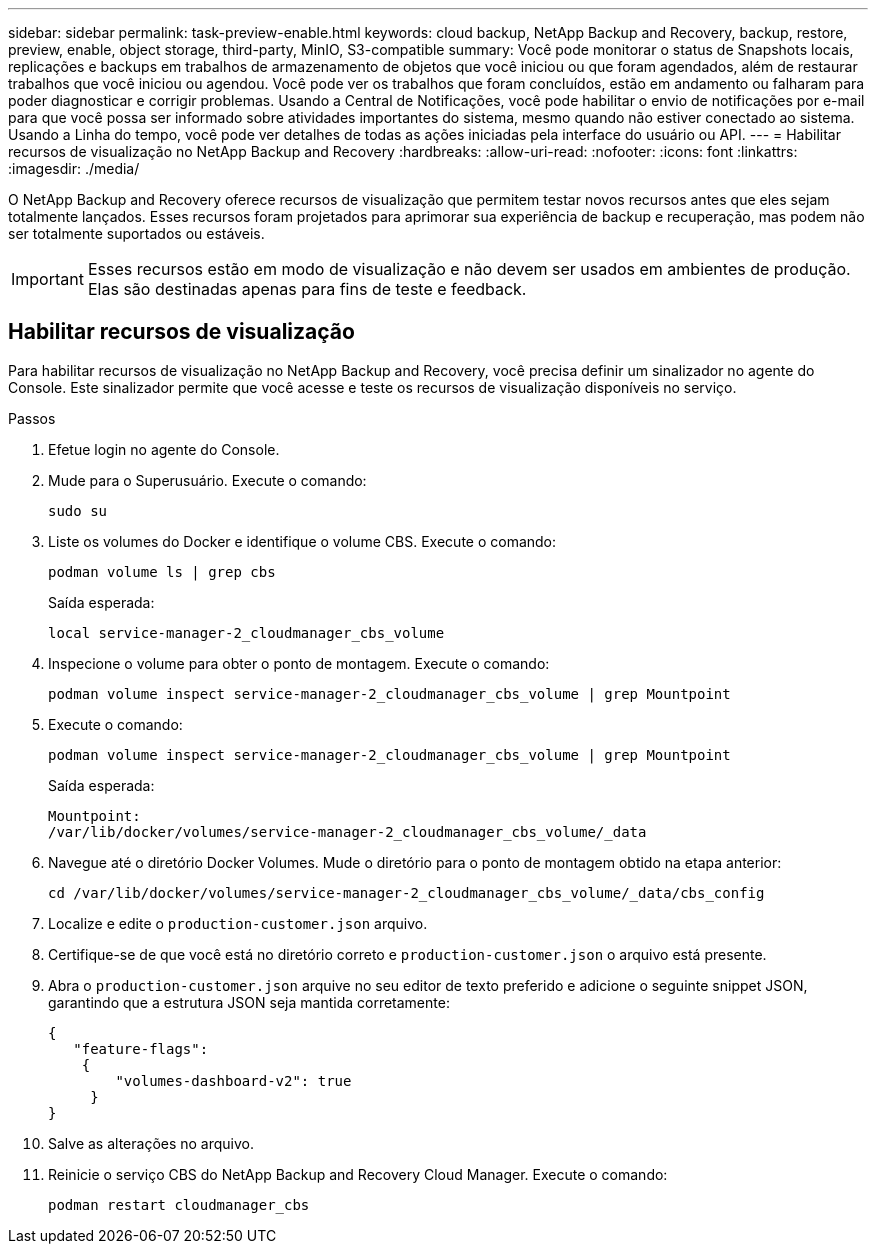 ---
sidebar: sidebar 
permalink: task-preview-enable.html 
keywords: cloud backup, NetApp Backup and Recovery, backup, restore, preview, enable, object storage, third-party, MinIO, S3-compatible 
summary: Você pode monitorar o status de Snapshots locais, replicações e backups em trabalhos de armazenamento de objetos que você iniciou ou que foram agendados, além de restaurar trabalhos que você iniciou ou agendou.  Você pode ver os trabalhos que foram concluídos, estão em andamento ou falharam para poder diagnosticar e corrigir problemas.  Usando a Central de Notificações, você pode habilitar o envio de notificações por e-mail para que você possa ser informado sobre atividades importantes do sistema, mesmo quando não estiver conectado ao sistema.  Usando a Linha do tempo, você pode ver detalhes de todas as ações iniciadas pela interface do usuário ou API. 
---
= Habilitar recursos de visualização no NetApp Backup and Recovery
:hardbreaks:
:allow-uri-read: 
:nofooter: 
:icons: font
:linkattrs: 
:imagesdir: ./media/


[role="lead"]
O NetApp Backup and Recovery oferece recursos de visualização que permitem testar novos recursos antes que eles sejam totalmente lançados.  Esses recursos foram projetados para aprimorar sua experiência de backup e recuperação, mas podem não ser totalmente suportados ou estáveis.


IMPORTANT: Esses recursos estão em modo de visualização e não devem ser usados em ambientes de produção.  Elas são destinadas apenas para fins de teste e feedback.



== Habilitar recursos de visualização

Para habilitar recursos de visualização no NetApp Backup and Recovery, você precisa definir um sinalizador no agente do Console.  Este sinalizador permite que você acesse e teste os recursos de visualização disponíveis no serviço.

.Passos
. Efetue login no agente do Console.
. Mude para o Superusuário.  Execute o comando:
+
`sudo su`

. Liste os volumes do Docker e identifique o volume CBS.  Execute o comando:
+
[listing]
----
podman volume ls | grep cbs
----
+
Saída esperada:

+
[listing]
----
local service-manager-2_cloudmanager_cbs_volume
----
. Inspecione o volume para obter o ponto de montagem.  Execute o comando:
+
[listing]
----
podman volume inspect service-manager-2_cloudmanager_cbs_volume | grep Mountpoint
----
. Execute o comando:
+
[listing]
----
podman volume inspect service-manager-2_cloudmanager_cbs_volume | grep Mountpoint
----
+
Saída esperada:

+
[listing]
----
Mountpoint:
/var/lib/docker/volumes/service-manager-2_cloudmanager_cbs_volume/_data
----
. Navegue até o diretório Docker Volumes.  Mude o diretório para o ponto de montagem obtido na etapa anterior:
+
[listing]
----
cd /var/lib/docker/volumes/service-manager-2_cloudmanager_cbs_volume/_data/cbs_config

----
. Localize e edite o `production-customer.json` arquivo.
. Certifique-se de que você está no diretório correto e `production-customer.json` o arquivo está presente.
. Abra o `production-customer.json` arquive no seu editor de texto preferido e adicione o seguinte snippet JSON, garantindo que a estrutura JSON seja mantida corretamente:
+
[listing]
----
{
   "feature-flags":
    {
        "volumes-dashboard-v2": true
     }
}
----
. Salve as alterações no arquivo.
. Reinicie o serviço CBS do NetApp Backup and Recovery Cloud Manager.  Execute o comando:
+
[listing]
----
podman restart cloudmanager_cbs
----

